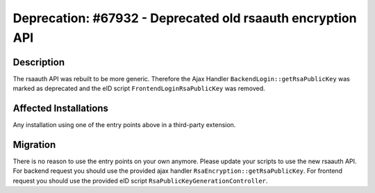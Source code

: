 ===========================================================
Deprecation: #67932 - Deprecated old rsaauth encryption API
===========================================================

Description
===========

The rsaauth API was rebuilt to be more generic. Therefore the Ajax Handler ``BackendLogin::getRsaPublicKey`` was marked as
deprecated and the eID script ``FrontendLoginRsaPublicKey`` was removed.


Affected Installations
======================

Any installation using one of the entry points above in a third-party extension.


Migration
=========

There is no reason to use the entry points on your own anymore. Please update your scripts to use the new rsaauth API. For backend
request you should use the provided ajax handler ``RsaEncryption::getRsaPublicKey``. For frontend request you should use the
provided eID script ``RsaPublicKeyGenerationController``.
